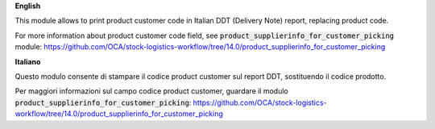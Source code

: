 **English**

This module allows to print product customer code in Italian DDT (Delivery Note) report, replacing product code.

For more information about product customer code field, see :code:`product_supplierinfo_for_customer_picking` module:
https://github.com/OCA/stock-logistics-workflow/tree/14.0/product_supplierinfo_for_customer_picking


**Italiano**

Questo modulo consente di stampare il codice product customer sul report DDT, sostituendo il codice prodotto.

Per maggiori informazioni sul campo codice product customer, guardare il modulo :code:`product_supplierinfo_for_customer_picking`:
https://github.com/OCA/stock-logistics-workflow/tree/14.0/product_supplierinfo_for_customer_picking
